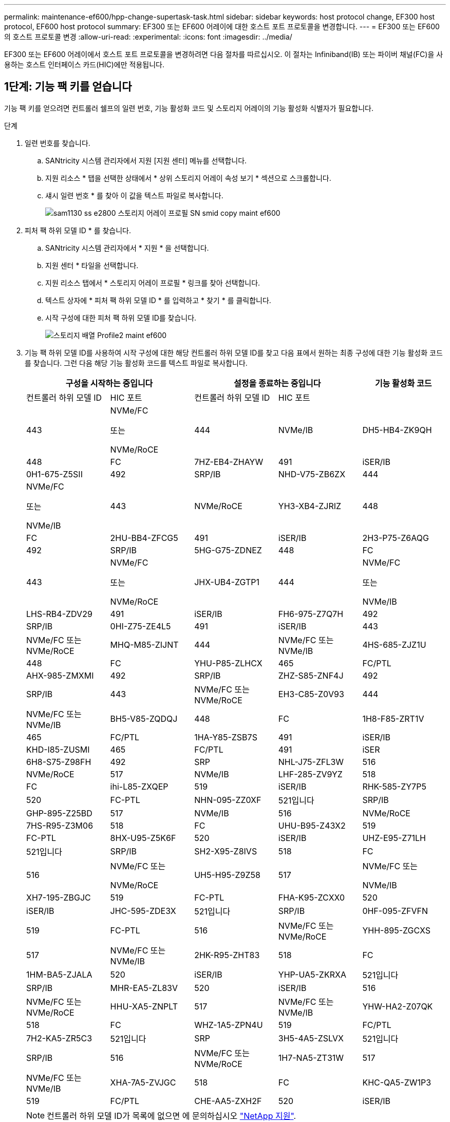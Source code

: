---
permalink: maintenance-ef600/hpp-change-supertask-task.html 
sidebar: sidebar 
keywords: host protocol change, EF300 host protocol, EF600 host protocol 
summary: EF300 또는 EF600 어레이에 대한 호스트 포트 프로토콜을 변경합니다. 
---
= EF300 또는 EF600의 호스트 프로토콜 변경
:allow-uri-read: 
:experimental: 
:icons: font
:imagesdir: ../media/


[role="lead"]
EF300 또는 EF600 어레이에서 호스트 포트 프로토콜을 변경하려면 다음 절차를 따르십시오. 이 절차는 Infiniband(IB) 또는 파이버 채널(FC)을 사용하는 호스트 인터페이스 카드(HIC)에만 적용됩니다.



== 1단계: 기능 팩 키를 얻습니다

기능 팩 키를 얻으려면 컨트롤러 쉘프의 일련 번호, 기능 활성화 코드 및 스토리지 어레이의 기능 활성화 식별자가 필요합니다.

.단계
. 일련 번호를 찾습니다.
+
.. SANtricity 시스템 관리자에서 지원 [지원 센터] 메뉴를 선택합니다.
.. 지원 리소스 * 탭을 선택한 상태에서 * 상위 스토리지 어레이 속성 보기 * 섹션으로 스크롤합니다.
.. 섀시 일련 번호 * 를 찾아 이 값을 텍스트 파일로 복사합니다.
+
image::../media/sam1130_ss_e2800_storage_array_profile_sn_smid_copy_maint-ef600.gif[sam1130 ss e2800 스토리지 어레이 프로필 SN smid copy maint ef600]



. 피처 팩 하위 모델 ID * 를 찾습니다.
+
.. SANtricity 시스템 관리자에서 * 지원 * 을 선택합니다.
.. 지원 센터 * 타일을 선택합니다.
.. 지원 리소스 탭에서 * 스토리지 어레이 프로필 * 링크를 찾아 선택합니다.
.. 텍스트 상자에 * 피처 팩 하위 모델 ID * 를 입력하고 * 찾기 * 를 클릭합니다.
.. 시작 구성에 대한 피처 팩 하위 모델 ID를 찾습니다.
+
image::../media/storage_array_profile2_maint-ef600.gif[스토리지 배열 Profile2 maint ef600]



. 기능 팩 하위 모델 ID를 사용하여 시작 구성에 대한 해당 컨트롤러 하위 모델 ID를 찾고 다음 표에서 원하는 최종 구성에 대한 기능 활성화 코드를 찾습니다. 그런 다음 해당 기능 활성화 코드를 텍스트 파일로 복사합니다.
+
|===
2+| 구성을 시작하는 중입니다 2+| 설정을 종료하는 중입니다 .2+| 기능 활성화 코드 


| 컨트롤러 하위 모델 ID | HIC 포트 | 컨트롤러 하위 모델 ID | HIC 포트 


 a| 
443
 a| 
NVMe/FC

또는

NVMe/RoCE
 a| 
444
 a| 
NVMe/IB
 a| 
DH5-HB4-ZK9QH



 a| 
448
 a| 
FC
 a| 
7HZ-EB4-ZHAYW



 a| 
491
 a| 
iSER/IB
 a| 
0H1-675-Z5SII



 a| 
492
 a| 
SRP/IB
 a| 
NHD-V75-ZB6ZX



 a| 
444
 a| 
NVMe/FC

또는

NVMe/IB
 a| 
443
 a| 
NVMe/RoCE
 a| 
YH3-XB4-ZJRIZ



 a| 
448
 a| 
FC
 a| 
2HU-BB4-ZFCG5



 a| 
491
 a| 
iSER/IB
 a| 
2H3-P75-Z6AQG



 a| 
492
 a| 
SRP/IB
 a| 
5HG-G75-ZDNEZ



 a| 
448
 a| 
FC
 a| 
443
 a| 
NVMe/FC

또는

NVMe/RoCE
 a| 
JHX-UB4-ZGTP1



 a| 
444
 a| 
NVMe/FC

또는

NVMe/IB
 a| 
LHS-RB4-ZDV29



 a| 
491
 a| 
iSER/IB
 a| 
FH6-975-Z7Q7H



 a| 
492
 a| 
SRP/IB
 a| 
0HI-Z75-ZE4L5



 a| 
491
 a| 
iSER/IB
 a| 
443
 a| 
NVMe/FC 또는 NVMe/RoCE
 a| 
MHQ-M85-ZIJNT



 a| 
444
 a| 
NVMe/FC 또는 NVMe/IB
 a| 
4HS-685-ZJZ1U



 a| 
448
 a| 
FC
 a| 
YHU-P85-ZLHCX



 a| 
465
 a| 
FC/PTL
 a| 
AHX-985-ZMXMI



 a| 
492
 a| 
SRP/IB
 a| 
ZHZ-S85-ZNF4J



 a| 
492
 a| 
SRP/IB
 a| 
443
 a| 
NVMe/FC 또는 NVMe/RoCE
 a| 
EH3-C85-Z0V93



 a| 
444
 a| 
NVMe/FC 또는 NVMe/IB
 a| 
BH5-V85-ZQDQJ



 a| 
448
 a| 
FC
 a| 
1H8-F85-ZRT1V



 a| 
465
 a| 
FC/PTL
 a| 
1HA-Y85-ZSB7S



 a| 
491
 a| 
iSER/IB
 a| 
KHD-I85-ZUSMI



 a| 
465
 a| 
FC/PTL
 a| 
491
 a| 
iSER
 a| 
6H8-S75-Z98FH



 a| 
492
 a| 
SRP
 a| 
NHL-J75-ZFL3W



 a| 
516
 a| 
NVMe/RoCE
 a| 
517
 a| 
NVMe/IB
 a| 
LHF-285-ZV9YZ



 a| 
518
 a| 
FC
 a| 
ihi-L85-ZXQEP



 a| 
519
 a| 
iSER/IB
 a| 
RHK-585-ZY7P5



 a| 
520
 a| 
FC-PTL
 a| 
NHN-095-ZZ0XF



 a| 
521입니다
 a| 
SRP/IB
 a| 
GHP-895-Z25BD



 a| 
517
 a| 
NVMe/IB
 a| 
516
 a| 
NVMe/RoCE
 a| 
7HS-R95-Z3M06



 a| 
518
 a| 
FC
 a| 
UHU-B95-Z43X2



 a| 
519
 a| 
FC-PTL
 a| 
8HX-U95-Z5K6F



 a| 
520
 a| 
iSER/IB
 a| 
UHZ-E95-Z71LH



 a| 
521입니다
 a| 
SRP/IB
 a| 
SH2-X95-Z8IVS



 a| 
518
 a| 
FC
 a| 
516
 a| 
NVMe/FC 또는

NVMe/RoCE
 a| 
UH5-H95-Z9Z58



 a| 
517
 a| 
NVMe/FC 또는

NVMe/IB
 a| 
XH7-195-ZBGJC



 a| 
519
 a| 
FC-PTL
 a| 
FHA-K95-ZCXX0



 a| 
520
 a| 
iSER/IB
 a| 
JHC-595-ZDE3X



 a| 
521입니다
 a| 
SRP/IB
 a| 
0HF-095-ZFVFN



 a| 
519
 a| 
FC-PTL
 a| 
516
 a| 
NVMe/FC 또는 NVMe/RoCE
 a| 
YHH-895-ZGCXS



 a| 
517
 a| 
NVMe/FC 또는 NVMe/IB
 a| 
2HK-R95-ZHT83



 a| 
518
 a| 
FC
 a| 
1HM-BA5-ZJALA



 a| 
520
 a| 
iSER/IB
 a| 
YHP-UA5-ZKRXA



 a| 
521입니다
 a| 
SRP/IB
 a| 
MHR-EA5-ZL83V



 a| 
520
 a| 
iSER/IB
 a| 
516
 a| 
NVMe/FC 또는 NVMe/RoCE
 a| 
HHU-XA5-ZNPLT



 a| 
517
 a| 
NVMe/FC 또는 NVMe/IB
 a| 
YHW-HA2-Z07QK



 a| 
518
 a| 
FC
 a| 
WHZ-1A5-ZPN4U



 a| 
519
 a| 
FC/PTL
 a| 
7H2-KA5-ZR5C3



 a| 
521입니다
 a| 
SRP
 a| 
3H5-4A5-ZSLVX



 a| 
521입니다
 a| 
SRP/IB
 a| 
516
 a| 
NVMe/FC 또는 NVMe/RoCE
 a| 
1H7-NA5-ZT31W



 a| 
517
 a| 
NVMe/FC 또는 NVMe/IB
 a| 
XHA-7A5-ZVJGC



 a| 
518
 a| 
FC
 a| 
KHC-QA5-ZW1P3



 a| 
519
 a| 
FC/PTL
 a| 
CHE-AA5-ZXH2F



 a| 
520
 a| 
iSER/IB
 a| 
SHH-TA5-ZZYHS

|===
+

NOTE: 컨트롤러 하위 모델 ID가 목록에 없으면 에 문의하십시오 https://mysupport.netapp.com/site/["NetApp 지원"^].

. System Manager에서 Enable Identifier 기능을 찾습니다.
+
.. 설정 [시스템] 메뉴로 이동합니다.
.. 아래로 스크롤하여 * 추가 기능 * 을 찾습니다.
.. 기능 팩 변경 * 에서 * 기능 식별자 사용 * 을 찾습니다.
.. 이 32자리 숫자를 복사하여 텍스트 파일에 붙여 넣습니다.
+
image::../media/sam1130_ss_e2800_change_feature_pack_feature_enable_identifier_copy_maint-ef600.gif[sam1130 ss e2800 변경 기능 팩 기능은 식별자 복사 maint ef600을 활성화합니다]



. 로 이동합니다 http://partnerspfk.netapp.com["NetApp 라이센스 활성화: 스토리지 어레이 프리미엄 기능 활성화"^]을 누르고 기능 팩을 얻는 데 필요한 정보를 입력합니다.
+
** 섀시 일련 번호
** 기능 활성화 코드
** 기능 활성화 식별자 참고: 프리미엄 기능 활성화 웹 사이트에는 ""프리미엄 기능 활성화 지침" 링크가 포함되어 있습니다. 이 절차에 이러한 지침을 사용하지 마십시오.


. 기능 팩의 키 파일을 이메일로 받을지 또는 사이트에서 직접 다운로드할지 여부를 선택합니다.




== 2단계: 호스트 I/O 중지

호스트 포트의 프로토콜을 변환하기 전에 호스트에서 모든 입출력 작업을 중지합니다.

변환을 완료할 때까지 스토리지 배열의 데이터에 액세스할 수 없습니다.

.단계
. 스토리지 시스템과 접속된 모든 호스트 간에 입출력 작업이 발생하지 않도록 합니다. 예를 들어, 다음 단계를 수행할 수 있습니다.
+
** 스토리지에서 호스트로 매핑된 LUN이 포함된 모든 프로세스를 중지합니다.
** 스토리지에서 호스트로 매핑된 LUN에 데이터를 쓰는 애플리케이션이 없는지 확인합니다.
** 스토리지의 볼륨과 연결된 모든 파일 시스템을 마운트 해제합니다.
+

NOTE: 호스트 I/O 작업을 중지하는 정확한 단계는 호스트 운영 체제 및 구성에 따라 달라지며, 이 지침은 다루지 않습니다. 사용자 환경에서 호스트 I/O 작업을 중지하는 방법을 모르는 경우 호스트를 종료하는 것이 좋습니다.

+

CAUTION: * 데이터 손실 가능성 * -- I/O 작업이 진행되는 동안 이 절차를 계속하면 데이터가 손실될 수 있습니다.



. 캐시 메모리의 데이터가 드라이브에 기록될 때까지 기다립니다.
+
드라이브에 캐시된 데이터를 기록해야 하는 경우 각 컨트롤러 후면의 녹색 캐시 활성 LED가 켜집니다. 이 LED가 꺼질 때까지 기다려야 합니다.

. SANtricity 시스템 관리자의 홈 페이지에서 * 진행 중인 작업 보기 * 를 선택합니다.
. 다음 단계를 계속하기 전에 모든 작업이 완료될 때까지 기다리십시오.




== 3단계: 기능 팩을 변경합니다

기능 팩을 변경하여 호스트 포트의 호스트 프로토콜을 변환합니다.

.단계
. SANtricity 시스템 관리자에서 설정 [시스템] 메뉴를 선택합니다.
. 추가 기능 * 아래에서 * 기능 팩 변경 * 을 선택합니다.
+
image::../media/sam1130_ss_system_change_feature_pack_maint-ef600.gif[sam1130 ss 시스템 변경 기능 팩 maint ef600]

. 찾아보기 * 를 클릭한 다음 적용할 기능 팩을 선택합니다.
. 필드에 * change * 를 입력합니다.
. 변경 * 을 클릭합니다.
+
기능 팩 마이그레이션이 시작됩니다. 두 컨트롤러가 자동으로 두 번 재부팅되므로 새 기능 팩이 적용됩니다. 재부팅이 완료되면 스토리지 배열이 응답 상태로 돌아갑니다.

. 호스트 포트에 원하는 프로토콜이 있는지 확인합니다.
+
.. SANtricity 시스템 관리자에서 * 하드웨어 * 를 선택합니다.
.. Show back of shelf * 를 클릭합니다.
.. 컨트롤러 A 또는 컨트롤러 B의 그래픽을 선택합니다
.. 컨텍스트 메뉴에서 * 설정 보기 * 를 선택합니다.
.. Host Interfaces * 탭을 선택합니다.
.. 추가 설정 표시 * 를 클릭합니다.




로 이동합니다 link:hpp-complete-protocol-conversion-task.html["호스트 프로토콜 변환을 완료합니다"].
